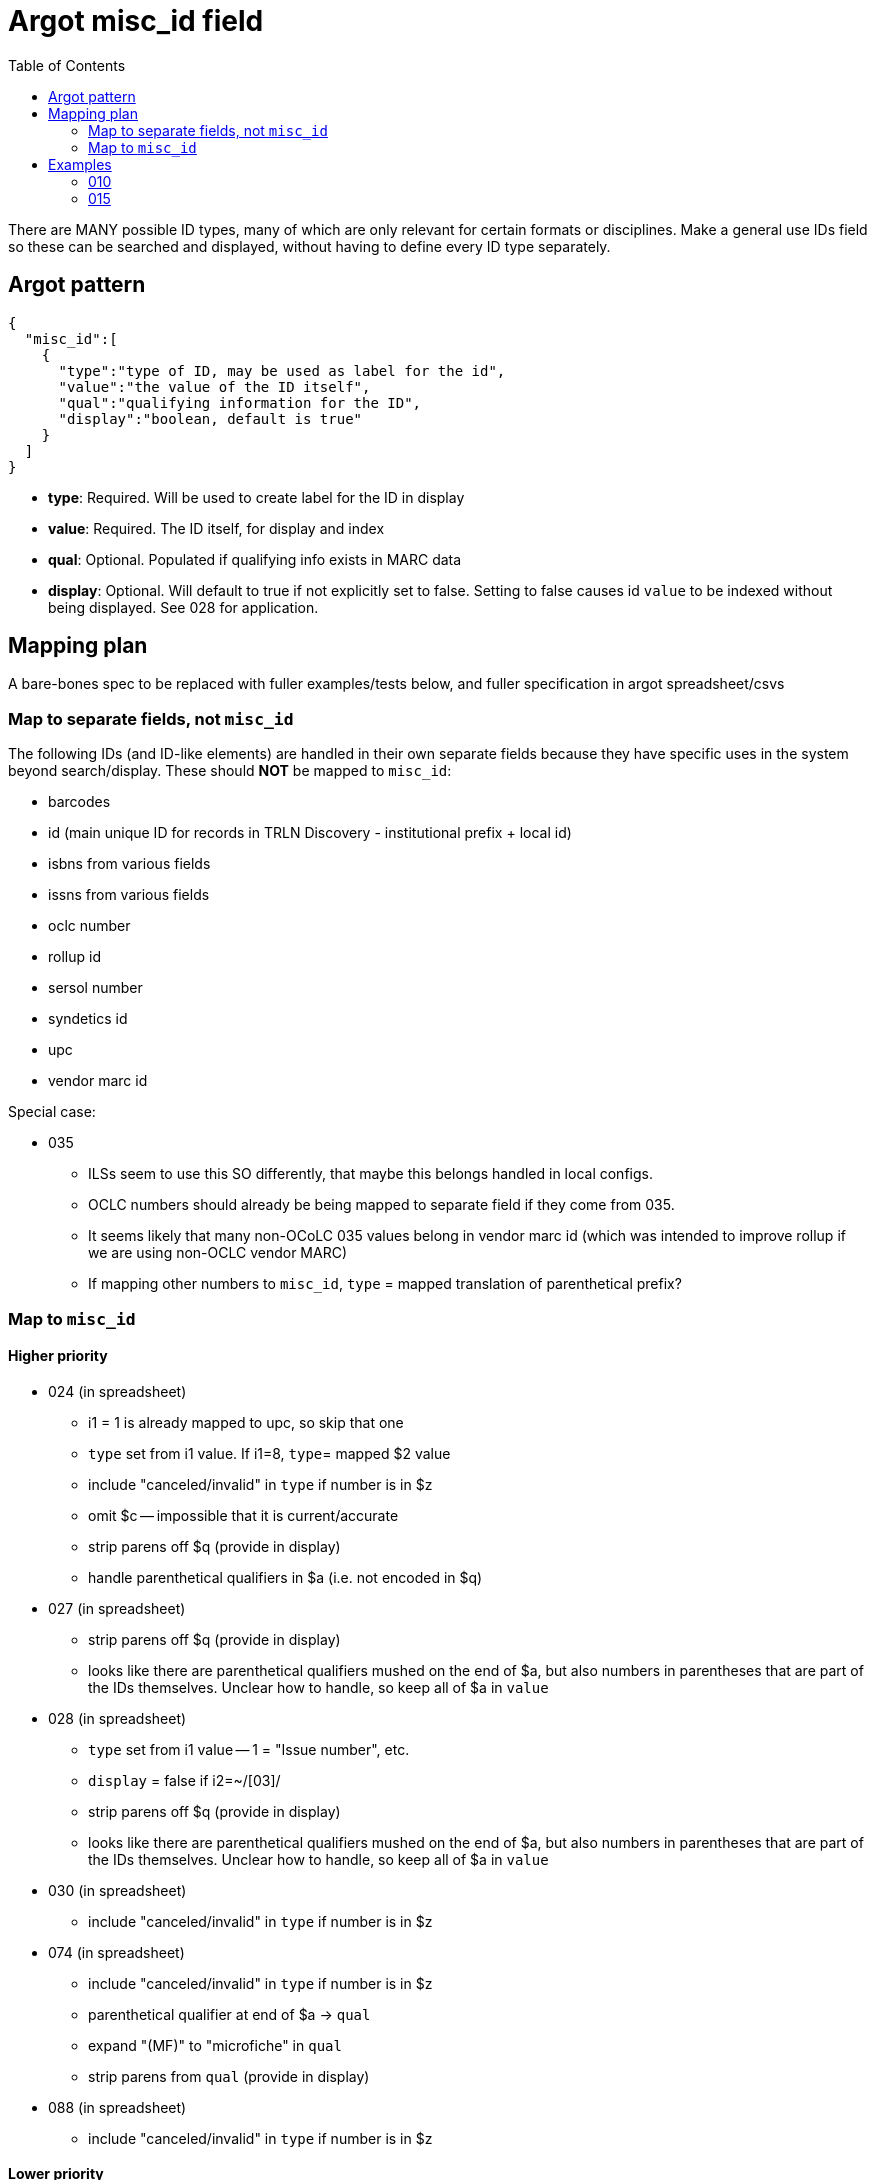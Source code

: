 :toc:
:toc-placement!:

= Argot misc_id field

toc::[]

There are MANY possible ID types, many of which are only relevant for certain formats or disciplines. Make a general use IDs field so these can be searched and displayed, without having to define every ID type separately.

== Argot pattern

[source,javascript]
----
{
  "misc_id":[
    {
      "type":"type of ID, may be used as label for the id",
      "value":"the value of the ID itself",
      "qual":"qualifying information for the ID",
      "display":"boolean, default is true"
    }
  ]
}
----

* *type*: Required. Will be used to create label for the ID in display
* *value*: Required. The ID itself, for display and index
* *qual*: Optional. Populated if qualifying info exists in MARC data
* *display*: Optional. Will default to true if not explicitly set to false. Setting to false causes id `value` to be indexed without being displayed. See 028 for application. 

== Mapping plan
A bare-bones spec to be replaced with fuller examples/tests below, and fuller specification in argot spreadsheet/csvs

=== Map to separate fields, not `misc_id`
The following IDs (and ID-like elements) are handled in their own separate fields because they have specific uses in the system beyond search/display. These should *NOT* be mapped to `misc_id`:

* barcodes
* id (main unique ID for records in TRLN Discovery - institutional prefix + local id)
* isbns from various fields
* issns from various fields
* oclc number
* rollup id
* sersol number
* syndetics id
* upc
* vendor marc id

Special case:

* 035
** ILSs seem to use this SO differently, that maybe this belongs handled in local configs.
** OCLC numbers should already be being mapped to separate field if they come from 035.
** It seems likely that many non-OCoLC 035 values belong in vendor marc id (which was intended to improve rollup if we are using non-OCLC vendor MARC)
** If mapping other numbers to `misc_id`, `type` = mapped translation of parenthetical prefix? 

=== Map to `misc_id`
==== Higher priority

* 024 (in spreadsheet)
** i1 = 1 is already mapped to upc, so skip that one
** `type` set from i1 value. If i1=8, `type`= mapped $2 value
** include "canceled/invalid" in `type` if number is in $z
** omit $c -- impossible that it is current/accurate
** strip parens off $q (provide in display)
** handle parenthetical qualifiers in $a (i.e. not encoded in $q)
* 027 (in spreadsheet)
** strip parens off $q (provide in display)
** looks like there are parenthetical qualifiers mushed on the end of $a, but also numbers in parentheses that are part of the IDs themselves. Unclear how to handle, so keep all of $a in `value`
* 028 (in spreadsheet)
** `type` set from i1 value -- 1 = "Issue number", etc.
** `display` = false if i2=~/[03]/
** strip parens off $q (provide in display)
** looks like there are parenthetical qualifiers mushed on the end of $a, but also numbers in parentheses that are part of the IDs themselves. Unclear how to handle, so keep all of $a in `value`
* 030 (in spreadsheet)
** include "canceled/invalid" in `type` if number is in $z
* 074 (in spreadsheet)
** include "canceled/invalid" in `type` if number is in $z
** parenthetical qualifier at end of $a -> `qual`
** expand "(MF)" to "microfiche" in `qual`
** strip parens from `qual` (provide in display)
* 088 (in spreadsheet)
** include "canceled/invalid" in `type` if number is in $z

==== Lower priority

* 013 - expanding $b, c, f for display is complicated. Format $d more nicely for display. Labels needed for $e, f 
* 016 - `type` set from ind1 or mapped $2 value, with "canceled/invalid" qualifier if data in $z
* 017 - `type` set from $i if present; otherwise "Copyright or legal deposit number" with "canceled/invalid" qualifier if data in $z; format $d for display; add $b to all $a values
* 036 - really easy mapping but infrequently used http://experimental.worldcat.org/marcusage/036.html[WorldCat use]

==== Do not map
_These recommendations will be sent to metadata experts for approval/feedback_

* 018 - complete cryptic mess. Impossible that it's actually up to date in any way.  1 instance in UNC catalog. http://experimental.worldcat.org/marcusage/018.html[WorldCat use]
* 025 - seems *extremely* librarian-centric? (UNC n=18829) http://experimental.worldcat.org/marcusage/025.html[WorldCat use]
* 026 - unclear how this is supposed to be used. 0 instances in UNC catalog. http://experimental.worldcat.org/marcusage/026.html[WorldCat use]
* 031 - hella complicated. Not really an ID, per se. 2 instances in UNC catalog. http://experimental.worldcat.org/marcusage/031.html[WorldCat use]
* 032 - extremely library-centric. Inconceivable that this is up-to-date in any way. (UNC n=4390) http://experimental.worldcat.org/marcusage/032.html[WorldCat use]

== Examples

=== 010

==== Processing rules

* 010 defines no qualifying info field -- `misc_id[qual]` will not be set
* subfield delimiter value maps to `misc_id[type]` value as shown in table below.

|====================
| a | LCCN
| b | NUCMC
| z | Canceled or invalid LCCN
|====================

* do not need to retain whitespace padding at beginning of field data.

==== UNCb6126578

===== MARC

[source]
----
010 _ _ $a   86752311 $b   13947215
----

===== Argot

[source,javascript]
----
{
  "misc_id":[
    {
      "type":"LCCN",
      "value":"86752311"
    },
    {
      "type":"NUCMC",
      "value":"13947215"
    },
  ]
}
----

==== UNCb1009201

===== MARC

[source]
----
010 _ _ $a   70001437 //r84$z   77373485
----

===== Argot

[source,javascript]
----
{
  "misc_id":[
    {
      "type":"LCCN",
      "value":"70001437 //r84"
    },
    {
      "type":"Canceled or invalid LCCN",
      "value":"77373485"
    },
  ]
}
----

=== 015

==== Processing rules

* If $a contains data in parentheses
** split parenthetical qualifying data from the actual ID data
** parenthetical qualifying data *with parentheses removed* is recorded in `qual` element
** remaining ID data from $a, *whitespace trimmed* is recorded in `value` element

* $q data *with parentheses removed* is recorded in `qual` element

* If there is no $2
** `type` element = "National Bibliography Number"
* If there is $2
** If $2 value found as key in https://github.com/trln/marc-to-argot/blob/master/lib/translation_maps/shared/national_bibliography_codes.yaml
*** `type` element = value specified in https://github.com/trln/marc-to-argot/blob/master/lib/translation_maps/shared/national_bibliography_codes.yaml
** If $2 value NOT found as key in https://github.com/trln/marc-to-argot/blob/master/lib/translation_maps/shared/national_bibliography_codes.yaml
*** `type` element = "National Bibliography Number"

==== UNCb2822192

===== MARC

[source]
----
015 _ _ $aGB96-439
----

===== Argot

[source,javascript]
----
{
  "misc_id":[
    {
      "type":"National Bibliography Number",
      "value":"GB96-439"
    }
  ]
}
----

==== UNCb2674927

===== MARC

[source]
----
015 _ _ $aGB7205212$q(v. 2)$2bnb
----

===== Argot

[source,javascript]
----
{
  "misc_id":[
    {
      "type":"British national bibliography",
      "value":"GB7205212",
      "qual":"v. 2"
    }
  ]
}
----

==== UNCb7962766 mock

===== MARC

[source]
----
015 _ _ $a20023012390  (pbk.)$2tnt
----

===== Argot 
[source,javascript]
----
{
  "misc_id":[
    {
      "type":"National Bibliography Number",
      "value":"20023012390",
      "qual":"pbk."
    }
  ]
}
----

==== UNCb1530748

===== MARC

[source]
----
015 _ _ $aBBM68-3648$aLACAP68-3222
----

===== Argot 
[source,javascript]
----
{
  "misc_id":[
    {
      "type":"National Bibliography Number",
      "value":"BBM68-3648"
    },
    {
      "type":"National Bibliography Number",
      "value":"LACAP68-3222"
    }
  ]
}
----
